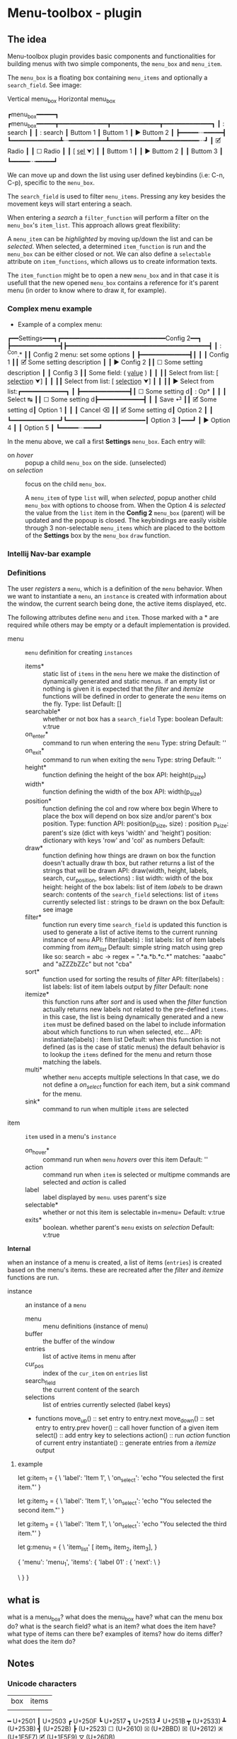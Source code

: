 * Menu-toolbox - plugin

** The idea

  Menu-toolbox plugin provides basic components and functionalities
  for building menus with two simple components, the =menu_box= and
  =menu_item=.

  The =menu_box= is a floating box containing =menu_items= and
  optionally a =search_field=. See image:

  Vertical menu_box          Horizontal menu_box

  ┏menu_box━━━━━┓    ┏menu_box━━━━━┳━━━━━━━━━━━━━┳━━━━━━━━━━━━━┳━━━━━━━━━━━━━┓
  ┃ : search    ┃    ┃ : search    ┃  Buttom 1   ┃  Buttom 1   ┃ ▶ Buttom 2  ┃                                                             
  ┣━━━━━···━━━━━┫    ┗━━━━━━━━━━━━━┻···━━━━━━━━━━┻━━━━━━━━━━━━━┻━━━━━━━━━━···┛
  ┃  🗹  Radio   ┃
  ┃  ☐  Radio   ┃
  ┃  [ s̲e̲l̲ ⮟]   ┃
  ┃  Buttom 1   ┃
  ┃ ▶ Buttom 2  ┃
  ┃  Buttom 3   ┃
  ┗━━━━━···━━━━━┛

  We can move up and down the list using user defined keybindins (i.e: C-n,
  C-p), specific to the =menu_box=.

  The =search_field= is used to filter =menu_items=. Pressing any key
  besides the movement keys will start entering a seach.

  When entering a /search/ a =filter_function= will perform a filter on
  the =menu_box='s =item_list=. This approach allows great flexibility:

  A =menu_item= can be /highlighted/ by moving up/down the list and
  can be /selected/. When selected, a determined =item_function= is run and
  the =menu_box= can be either closed or not. We can also define a 
  =selectable= attribute on =item_functions=, which allows us to
  create information texts.

  The =item_function= might be to open a new =menu_box= and in that
  case it is usefull that the new opened =menu_box= contains a
  reference for it's parent menu (in order to know where to draw it,
  for example). 
  
*** Complex menu example
 
  - Example of a complex menu:

 ┏━━Settings━━━┓┏━━━━━━━━━━━━━━━━━━━━━━━━━━━━Config 2━━┓
 ┣━━━━━━━━━━━━━┫┣━━━━━━━━━━━━━━━━━━━━━━━━━━━━━━━━━━━━━━┫
 ┃ : ^Con.*    ┃┃  Config 2 menu: set some options     ┃
 ┣━━━━━━━━━━━━━┫┃                                      ┃
 ┃  Config 1   ┃┃   🗹   Some setting description       ┃
 ┃ ▶ Config 2  ┃┃   ☐   Some setting description       ┃
 ┃  Config 3   ┃┃   Some field:        ( v̲a̲l̲u̲e̲ )       ┃
 ┃             ┃┃   Select from list: [ s̲e̲l̲e̲c̲t̲i̲o̲n̲ ⮟]   ┃
 ┃             ┃┃   Select from list: [ s̲e̲l̲e̲c̲t̲i̲o̲n̲ ⮟]   ┃
 ┃             ┃┃  ▶ Select from list:┏━━━━━━━━━━━━┓   ┃
 ┣━━━━━━━━━━━━━┫┃   ☐   Some setting d┃ : Op*      ┃   ┃
 ┃  Select   ↹ ┃┃   ☐   Some setting d┣━━━━━━━━━━━━┫   ┃
 ┃  Save     ⏎ ┃┃   🗹   Some setting d┃  Option 1  ┃   ┃
 ┃  Cancel   ⌫ ┃┃   🗹   Some setting d┃  Option 2  ┃   ┃
 ┗━━━━━━━━━━━━━┛┗━━━━━━━━━━━━━━━━━━━━━┃  Option 3  ┃━━━┛
                                      ┃ ▶ Option 4 ┃
                                      ┃  Option 5  ┃
                                      ┗━━━━━···━━━━┛

   In the menu above, we call a first *Settings* =menu_box=. 
   Each entry will:
 - on /hover/ :: popup a child =menu_box= on the side. (unselected)
 - on /selection/ :: focus on the child =menu_box=.

   A =menu_item= of type =list= will, when /selected/, popup another
   child =menu_box= with options to choose from. When the Option 4 is
   /selected/ the value from the =list= item in the *Config 2*
   =menu_box= (parent) will be updated and the popoup is closed. The
   keybindings are easily visible through 3 non-selectable
   =menu_items= which are placed to the bottom of the *Settings* box
   by the =menu_box= =draw= function.
   
*** Intellij  Nav-bar example
   
*** Definitions

    
The user /registers/ a =menu=, which is a definition of the =menu=
behavior. When we want to instantiate a =menu=, an =instance= is
created with information about the window, the current search being done, the
active items displayed, etc.

The following attributes define =menu= and =item=. Those marked with
a * are required while others may be empty or a default implementation
is provided.

    - menu          :: =menu= definition for creating =instances=
      - items*      :: static list of =items= in the =menu=
        here we make the distinction of dynamically generated and
        static menus. if an empty list or nothing is given it is
        expected that the /filter/ and /itemize/ functions will be
        defined in order to generate the =menu= items on the fly.
        Type: list
        Default: []
      - searchable* :: whether or not box has a =search_field=
        Type: boolean
        Default: v:true
      - on_enter*   :: command to run when entering the =menu=
        Type: string
        Default: ''
      - on_exit*    :: command to run when exiting the =menu=
        Type: string
        Default: ''
      - height*     :: function defining the height of the box
        API: height(p_size)
      - width*      :: function defining the width of the box
        API: width(p_size)
      - position*   :: function defining the col and row where box begin
        Where to place the box will depend on box size and/or parent's 
        box position.
        Type: function
        API: position(p_size, size) : position
             p_size: parent's size (dict with keys 'width' and 'height')
             position: dictionary with keys 'row' and 'col' as numbers
        Default: 
      - draw*       :: function defining how things are drawn on box
        the function doesn't actually draw th box, but rather returns a list
        of the strings that will be drawn
        API: draw(width, height, labels, search, cur_position, selections) : list
             width: width of the box
             height: height of the box
             labels: list of item /labels/ to be drawn
             search: contents of the =search_field=
             selections: list of =items= currently selected
             list : strings to be drawn on the box
        Default: see image
      - filter*     :: function run every time =search_field= is updated
        this function is used to generate a list of active items to
        the current running instance of =menu=
        API: filter(labels) : list
             labels: list of item labels comming from /item_list/
        Default: simple string match using grep like so:
                 search = abc -> regex = ".*a.*b.*c.*"
                 matches: "aaabc" and "aZZZbZZc" but not "cba"
      - sort*       :: function used for sorting the results of /filter/
        API: filter(labels) : list
             labels: list of item labels output by /filter/
        Default: none
      - itemize* :: this function runs after /sort/ and is used 
        when the /filter/ function actually returns new labels not
        related to the pre-defined =items=. in this case, the list is
        being dynamically generated and a new =item= must be defined 
        based on the label to include information about which
        functions to run when selected, etc...
        API: instantiate(labels) : item list
        Default: when this function is not defined (as is the case of 
        static menus) the default behavior is to lookup the =items= 
        defined for the menu and return those matching the labels.
      - multi*      :: whether =menu= accepts multiple selections
        In that case, we do not define a /on_select/  function for
        each item, but a /sink/ command for the menu.
      - sink*       :: command to run when multiple =items= are selected
        
    - item          :: =item= used in a menu's =instance=
      - on_hover*   :: command run when =menu= /hovers/ over this item
        Default: ''
      - action      :: command run when =item= is selected or multipme
        commands are selected and /action/ is called
      - label       :: label displayed by =menu=. uses parent's size
      - selectable* :: whether or not this item is selectable in=menu=
        Default: v:true
      - exits*      :: boolean. whether parent's =menu= exists on /selection/
        Default: v:true

    
    *Internal*
    
    when an instance of a menu is created, a list of items (=entries=) is
    created based on the menu's items. these are recreated after the
    /filter/ and /itemize/ functions are run. 
    
    - instance         :: an instance of a =menu= 
      - menu           :: menu definitions (instance of menu)
      - buffer         :: the buffer of the window 
      - entries        :: list of active items in menu after 
      - cur_pos        :: index of the =cur_item= on =entries= list
      - search_field   :: the current content of the search
      - selections     :: list of entries currently selected (label keys)
      - functions
            move_up() :: set entry to entry.next
            move_down() :: set entry to entry.prev
            hover() :: call hover function of a given item 
            select() :: add entry key to selections 
            action() :: run /action/ function of current entry
            instantiate() :: generate entries from a /itemize/ output

**** example
     
# items
let g:item_1 = {
    \ 'label': 'Item 1',
    \ 'on_select': 'echo "You selected the first item."'
}

let g:item_2 = {
    \ 'label': 'Item 1',
    \ 'on_select': 'echo "You selected the second item."'
}

let g:item_3 = {
    \ 'label': 'Item 1',
    \ 'on_select': 'echo "You selected the third item."'
}

# menu
let g:menu_1 = {
    \ 'item_list' [ item_1, item_2, item_3],
}



# instance
{
  'menu': 'menu_1',
  'items': {
    'label 01' : {
       'next': 
    \ }

  \ }
}

** what is
    what is a menu_box?
    what does the menu_box have?
    what can the menu box do?
    what is the search field?
    what is an item?
    what does the item have?
    what type of items can there be?
    examples of items?
    how do items differ?
    what does the item do?
   
** Notes
*** Unicode characters

   
   | box | items |
   |     |       |

   ━ U+2501     
   ┃ U+2503     
   ┏ U+250F     
   ┗ U+2517     
   ┓ U+2513     
   ┛ U+251B     
   ┳ (U+2533)     
   ┻ (U+253B)     
   ┫ (U+252B)     
   ┣ (U+2523)     
   ☐ (U+2610)
   ⮽ (U+2BBD)
   ☒ (U+2612)
   🗷 (U+1F5F7)
   🗹 (U+1F5F9)
   ⛛ (U+26DB)


   i go into INSERT mode
   Ctrl+v go into ins-special-keys mode
   u2713 insert the Unicode character CHECK MARK (U+2713)

   Unicode Character “❪” (U+276A)
   Unicode Character “❫” (U+276B)
   > underscore s/./&̅/g -- 0305
   > underscore s/./&̲/g -- 0332

   (𝚊̲̅𝚋̲̅𝚌̲̅𝚍̲̅𝚎̲̅𝚏̲̅g̅𝚑̲̅𝚒̲̅𝚓̲̅𝚔̲̅𝚕̲̅𝚖̲̅𝚗̲̅𝚘̲̅𝚙̲̅𝚚̲̅𝚛̲̅𝚜̲̅𝚝̲̅𝚞̲̅𝚟̲̅w̲̅𝚡̲̅𝚢̲̅)
   ❪𝚊̲̅𝚋̲̅𝚌̲̅𝚍̲̅𝚎̲̅𝚏̲̅g̅𝚑̲̅𝚒̲̅𝚓̲̅𝚔̲̅𝚕̲̅𝚖̲̅𝚗̲̅𝚘̲̅𝚙̲̅𝚚̲̅𝚛̲̅𝚜̲̅𝚝̲̅𝚞̲̅𝚟̲̅w̲̅𝚡̲̅𝚢̲̅❫

   Unicode Character “·” (U+00B7) // middle dot
   s̲̅e̲̅l̲̅e̲̅c̲̅t̲̅e̲̅d̲̅

   ┃ list: [s̲̅e̲̅l̲̅.̲̅] ⛛ ┃
   ┃ list: [ selected ⛛] ┃

   s̲e̲l̲.̲
   e̲e̲a̲r̲c̲h̲_f̲i̲e̲l̲d̲


*** Menu_box examples

    ┏menu_box━━━━━━━━━┓
    ┃ : s̲e̲a̲r̲c̲h̲_f̲i̲e̲l̲d̲  ┃ underscore? higlight?
    ┣━━━━━━━━━━━━━━━━━┫
    ┃     ·······     ┃ // indication that the list continues
    ┃ 🗹   radio item  ┃
    ┃ ☐   radio item  ┃
    ┃ list: [ s̲e̲l̲.̲ ⛛] ┃
    ┃ [   Buttom 1  ] ┃
    ┃ >> [ Buttom 1 ] ┃ // this is also highlighted
    ┃ [   Buttom 2  ] ┃
    ┃ [   Buttom 3  ] ┃
    ┃     ·······     ┃ // indication that the list continues
    ┗━━━━━━━━━━━━━━━━━┛

*** Components



   
